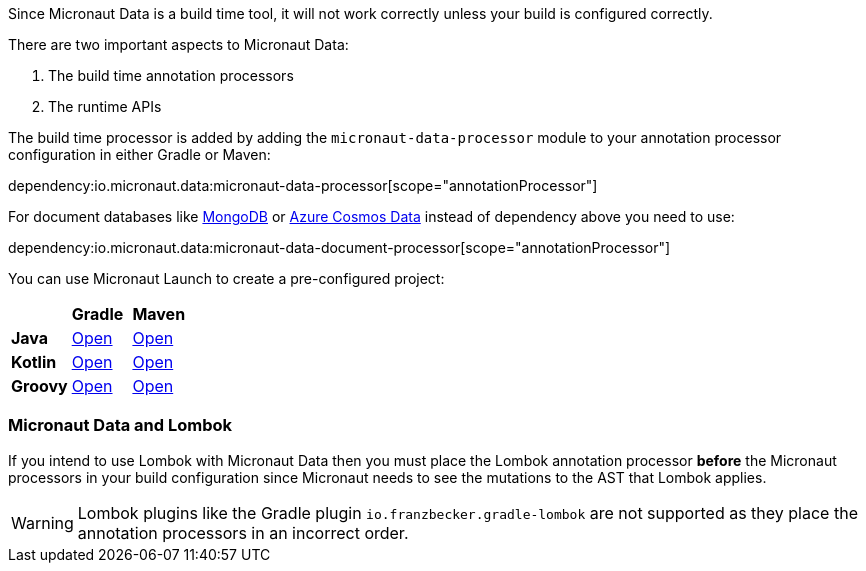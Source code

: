 Since Micronaut Data is a build time tool, it will not work correctly unless your build is configured correctly.

There are two important aspects to Micronaut Data:

1. The build time annotation processors
2. The runtime APIs

The build time processor is added by adding the `micronaut-data-processor` module to your annotation processor configuration in either Gradle or Maven:

dependency:io.micronaut.data:micronaut-data-processor[scope="annotationProcessor"]

For document databases like <<mongo, MongoDB>> or <<azureCosmos, Azure Cosmos Data>> instead of dependency above you need to use:

dependency:io.micronaut.data:micronaut-data-document-processor[scope="annotationProcessor"]

You can use Micronaut Launch to create a pre-configured project:

[cols=3*]
|===
|
|*Gradle*
|*Maven*

|*Java*

|https://micronaut.io/launch?features=data-jdbc&lang=JAVA&build=GRADLE[Open]

|https://micronaut.io/launch?features=data-jdbc&lang=JAVA&build=MAVEN[Open]


|*Kotlin*

|https://micronaut.io/launch?features=data-jdbc&lang=KOTLIN&build=GRADLE[Open]

|https://micronaut.io/launch?features=data-jdbc&lang=KOTLIN&build=MAVEN[Open]

|*Groovy*

|https://micronaut.io/launch?features=data-jdbc&lang=GROOVY&build=GRADLE[Open]

|https://micronaut.io/launch?features=data-jdbc&lang=GROOVY&build=MAVEN[Open]

|===

=== Micronaut Data and Lombok

If you intend to use Lombok with Micronaut Data then you must place the Lombok annotation processor *before* the Micronaut processors in your build configuration since Micronaut needs to see the mutations to the AST that Lombok applies.

WARNING: Lombok plugins like the Gradle plugin `io.franzbecker.gradle-lombok` are not supported as they place the annotation processors in an incorrect order.
